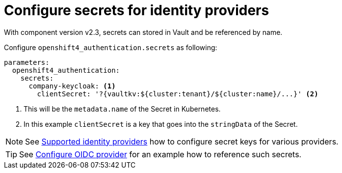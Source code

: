 = Configure secrets for identity providers

With component version v2.3, secrets can stored in Vault and be referenced by name.

Configure `openshift4_authentication.secrets` as following:

[source,yaml]
----
parameters:
  openshift4_authentication:
    secrets:
      company-keycloak: <1>
        clientSecret: '?{vaultkv:${cluster:tenant}/${cluster:name}/...}' <2>
----
<1> This will be the `metadata.name` of the Secret in Kubernetes.
<2> In this example `clientSecret` is a key that goes into the `stringData` of the Secret.

NOTE: See https://docs.openshift.com/container-platform/4.8/authentication/understanding-identity-provider.html#supported-identity-providers[Supported identity providers] how to configure secret keys for various providers.

TIP: See xref:how-tos/configure-oidc-provider.adoc[Configure OIDC provider] for an example how to reference such secrets.
